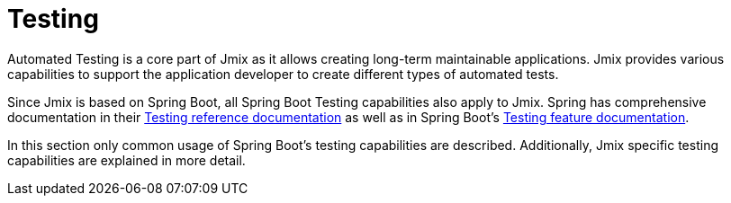 = Testing

Automated Testing is a core part of Jmix as it allows creating long-term maintainable applications. Jmix provides various capabilities to support the application developer to create different types of automated tests.

Since Jmix is based on Spring Boot, all Spring Boot Testing capabilities also apply to Jmix. Spring has comprehensive documentation in their https://docs.spring.io/spring-framework/docs/5.3.x/reference/html/testing.html#testing[Testing reference documentation^] as well as in Spring Boot's https://docs.spring.io/spring-boot/docs/{spring-boot-version}/reference/html/features.html#features.testing[Testing feature documentation^].

In this section only common usage of Spring Boot's testing capabilities are described. Additionally, Jmix specific testing capabilities are explained in more detail.
